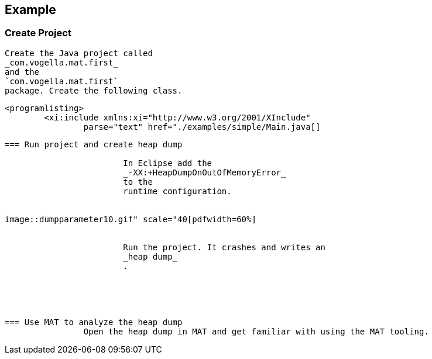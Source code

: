 == Example

=== Create Project
		
			Create the Java project called
			_com.vogella.mat.first_
			and the
			`com.vogella.mat.first`
			package. Create the following class.
		

		
			<programlisting>
				<xi:include xmlns:xi="http://www.w3.org/2001/XInclude"
					parse="text" href="./examples/simple/Main.java[]
----
		
	

=== Run project and create heap dump
		
			In Eclipse add the
			_-XX:+HeapDumpOnOutOfMemoryError_
			to the
			runtime configuration.
		
		
image::dumpparameter10.gif" scale="40[pdfwidth=60%]
		
		
			Run the project. It crashes and writes an
			_heap dump_
			.
		

	


=== Use MAT to analyze the heap dump
		Open the heap dump in MAT and get familiar with using the MAT tooling.
		
	
